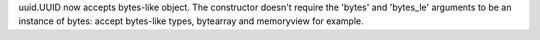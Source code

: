 uuid.UUID now accepts bytes-like object. The constructor doesn't require the
'bytes' and 'bytes_le' arguments to be an instance of bytes: accept bytes-like
types, bytearray and memoryview for example.
